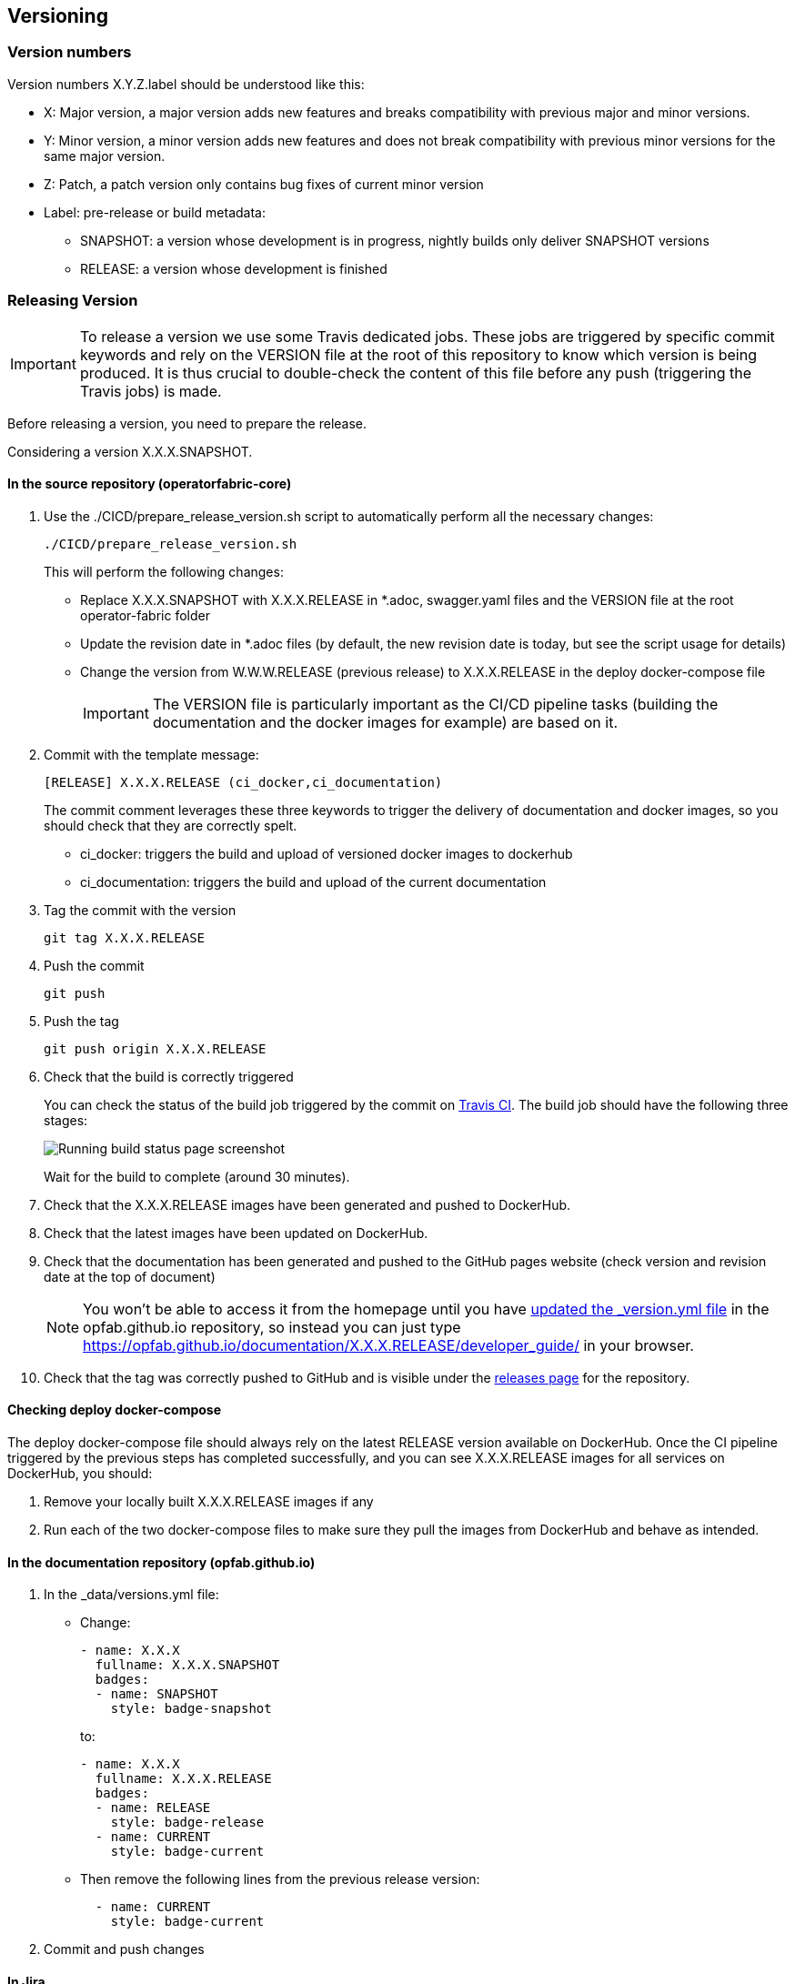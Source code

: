 // Copyright (c) 2020, RTE (http://www.rte-france.com)
//
// This Source Code Form is subject to the terms of the Mozilla Public
// License, v. 2.0. If a copy of the MPL was not distributed with this
// file, You can obtain one at http://mozilla.org/MPL/2.0/.

== Versioning

=== Version numbers

Version numbers X.Y.Z.label should be understood like this:

* X: Major version, a major version adds new features and breaks compatibility with previous major and minor versions.
* Y: Minor version, a minor version adds new features and does not break compatibility with previous minor versions for
the same major version.
* Z: Patch, a patch version only contains bug fixes of current minor version
* Label: pre-release or build metadata:
** SNAPSHOT: a version whose development is in progress, nightly builds only deliver SNAPSHOT versions
** RELEASE: a version whose development is finished

=== Releasing Version

IMPORTANT: To release a version we use some Travis dedicated jobs. These jobs are triggered by specific commit keywords and rely
on the VERSION file at the root of this repository to know which version is being produced.
It is thus crucial to double-check the content of this file before any push (triggering the Travis jobs) is made.

Before releasing a version, you need to prepare the release.

Considering a version X.X.X.SNAPSHOT.

==== In the source repository (operatorfabric-core)

. Use the ./CICD/prepare_release_version.sh script to automatically perform all the necessary changes:
+
```
./CICD/prepare_release_version.sh
```
+
This will perform the following changes:
+
* Replace X.X.X.SNAPSHOT with X.X.X.RELEASE in *.adoc, swagger.yaml files and the VERSION file at the root operator-fabric folder
* Update the revision date in *.adoc files (by default, the new revision date is today, but see the script usage for details)
* Change the version from W.W.W.RELEASE (previous release) to X.X.X.RELEASE in the deploy docker-compose file
+
IMPORTANT: The VERSION file is particularly important as the CI/CD pipeline tasks
(building the documentation and the docker images for example) are based on it.

. Commit with the template message:
+
```
[RELEASE] X.X.X.RELEASE (ci_docker,ci_documentation)
```
+
The commit comment leverages these three keywords to trigger the delivery of documentation and docker images, so you should
check that they are correctly spelt.

* ci_docker: triggers the build and upload of versioned docker images to dockerhub
* ci_documentation: triggers the build and upload of the current documentation

. Tag the commit with the version
+
```
git tag X.X.X.RELEASE
```

. Push the commit
+
```
git push
```

. Push the tag
+
```
git push origin X.X.X.RELEASE
```

. Check that the build is correctly triggered
+
You can check the status of the build job triggered by the commit on https://travis-ci.org/opfab/operatorfabric-core/branches[Travis CI].
The build job should have the following three stages:
+
image::running_build.png[Running build status page screenshot]
+
Wait for the build to complete (around 30 minutes).

. Check that the X.X.X.RELEASE images have been generated and pushed to DockerHub.

. Check that the latest images have been updated on DockerHub.

. Check that the documentation has been generated and pushed to the GitHub pages website (check version and revision
date at the top of document)
+
NOTE: You won't be able to access it from the homepage until you have <<In the documentation repository (opfab.github.io),updated the _version.yml file>> in the opfab.github.io
repository, so instead you can just type https://opfab.github.io/documentation/X.X.X.RELEASE/developer_guide/ in your browser.

. Check that the tag was correctly pushed to GitHub and is visible under the
https://github.com/opfab/operatorfabric-core/releases[releases page] for the repository.

==== Checking deploy docker-compose

The deploy docker-compose file should always rely on the latest RELEASE version
available on DockerHub. Once the CI pipeline triggered by the previous steps has completed successfully,
and you can see X.X.X.RELEASE images for all services on DockerHub, you should:

. Remove your locally built X.X.X.RELEASE images if any
. Run each of the two docker-compose files to make sure they pull the images from DockerHub and behave as intended.

==== In the documentation repository (opfab.github.io)

. In the _data/versions.yml file:
+
* Change:
+
```
- name: X.X.X
  fullname: X.X.X.SNAPSHOT
  badges:
  - name: SNAPSHOT
    style: badge-snapshot
```
to:
+
```
- name: X.X.X
  fullname: X.X.X.RELEASE
  badges:
  - name: RELEASE
    style: badge-release
  - name: CURRENT
    style: badge-current
```
* Then remove the following lines from the previous release version:
+
```
  - name: CURRENT
    style: badge-current
```
+
. Commit and push changes

==== In Jira

. Set all concerned tickets (US, BUG, FR) and set fix version to X.X.X.RELEASE

. In the "Releases" screen release X.X.X.RELEASE version

=== Advertising the new release (opfab.github.io and mailing list)

. Click the appropriate version from
https://opfab.atlassian.net/projects/OC?orderField=RANK&selectedItem=com.atlassian.jira.jira-projects-plugin%3Arelease-page&status=all[JIRA the release list]
to get the release notes (click "Release notes" under the version name at the top) listing new features, fixed bugs etc...
+
image::release_notes.png[Release notes link]

. Take this text and use it
to create a short post on the opfab.github.io repository (under _posts) announcing the release.
This post should highlight new features and necessary upgrade actions if any.

. Send the same content as an email to the opfab-announce@lists.lfenergy.org mailing list.

=== Preparing next version

IMPORTANT: You should wait for all the tasks associated with creating the X.X.X.RELEASE
version to finish and make sure that they've had the expected output before starting the
preparation of the next version. This is because any committed/pushed changes preparing the
new version will make rolling back or correcting any mistake on the release more complicated.

To prepare a next version you simply need to increment the version after a release (see <<Version numbers>>).

==== In the source repository (operatorfabric-core)

. Use the ./CICD/prepare_snapshot_version.sh script to automatically perform all the necessary changes:
+
```
./CICD/prepare_snapshot_version.sh --version Y.Y.Y.SNAPSHOT
```
+
This will perform the following changes:
+
* Replace all occurrences of X.X.X.RELEASE by Y.Y.Y.SNAPSHOT **EXCEPT** in the deploy docker-compose file
(src/main/docker/deploy/docker-compose.yml). The files concerned are *.adoc,
swagger.yaml files and the VERSION file at the root operatorfabric-core folder.
+
IMPORTANT: The VERSION file is particularly important as the CI/CD pipeline tasks
(building the documentation and the docker images for example) are based on it.
+
NOTE: If no --version parameter is provided to the script, the new version will be the next minor version.
+
. Add a Y.Y.Y.RELEASE.adoc file (blank except for copyright and title) under src/docs/asciidoc/release_notes to initialize the release
notes for next version.
+
. Edit src/docs/asciidoc/release_notes/index.adoc to include this new file (before the previous versions so it appears on top).
+
. Commit and push changes with the following message:
+
```
[PREPARE] next version: Y.Y.Y.SNAPSHOT
```

==== In the documentation repository (opfab.github.io)

. In the _data/versions.yml file, add the Y.Y.Y.SNAPSHOT version
+
```
- name: Y.Y.Y
  fullname: Y.Y.Y.SNAPSHOT
  badges:
  - name: SNAPSHOT
    style: badge-snapshot
```

. Commit and push changes.

==== In Jira

. In the "Releases" screen create a  Y.Y.Y.RELEASE version.

==== Checking DockerHub the following day

A CRON Travis job runs daily (the time of the day may vary) and generates the documentation and docker snapshot images.
After you have finished switching to the Y.Y.Y.SNAPSHOT version, you should wait for such a job to run and check that
the snapshot images are correctly generated and pushed on DockerHub.
